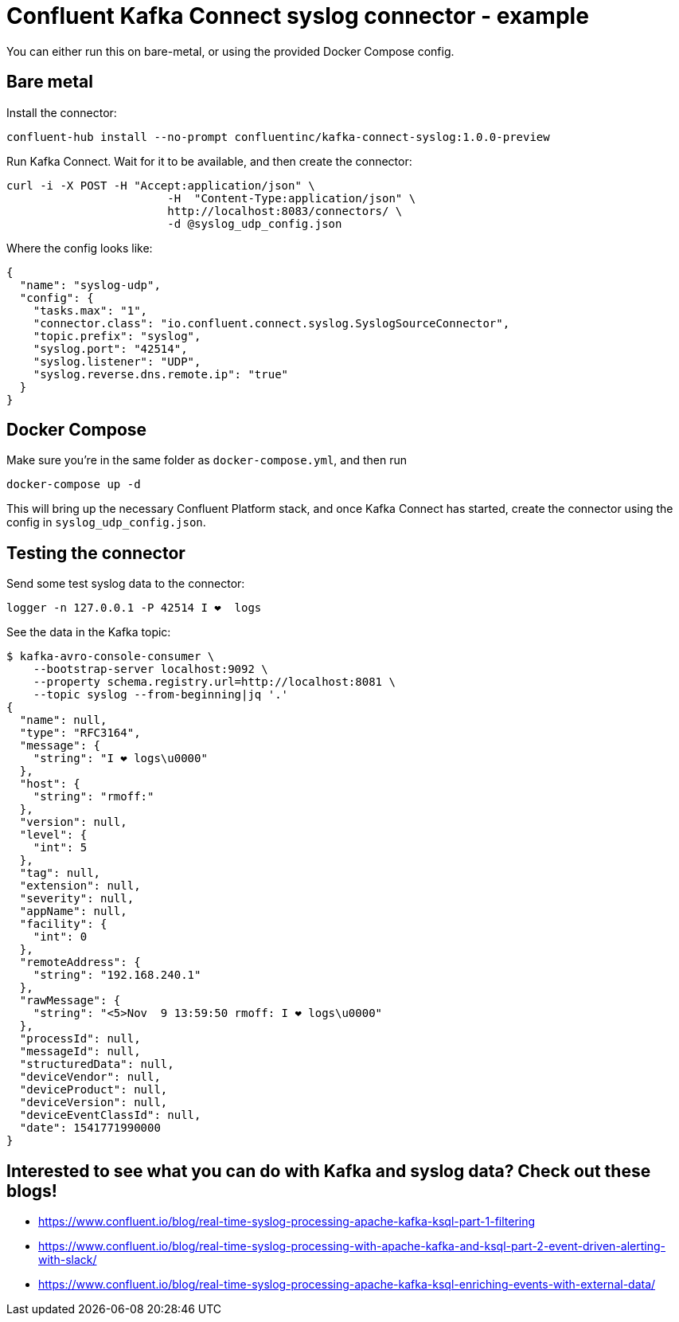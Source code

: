 = Confluent Kafka Connect syslog connector - example

You can either run this on bare-metal, or using the provided Docker Compose config.

== Bare metal

Install the connector: 

[source,bash]
----
confluent-hub install --no-prompt confluentinc/kafka-connect-syslog:1.0.0-preview
----

Run Kafka Connect. Wait for it to be available, and then create the connector: 

[source,bash]
----
curl -i -X POST -H "Accept:application/json" \
                        -H  "Content-Type:application/json" \
                        http://localhost:8083/connectors/ \
                        -d @syslog_udp_config.json
----

Where the config looks like: 

[source,json]
----
{
  "name": "syslog-udp",
  "config": {
    "tasks.max": "1",
    "connector.class": "io.confluent.connect.syslog.SyslogSourceConnector",
    "topic.prefix": "syslog",
    "syslog.port": "42514",
    "syslog.listener": "UDP",
    "syslog.reverse.dns.remote.ip": "true"
  }
}
----

== Docker Compose

Make sure you're in the same folder as `docker-compose.yml`, and then run 

[source,bash]
----
docker-compose up -d
----

This will bring up the necessary Confluent Platform stack, and once Kafka Connect has started, create the connector using the config in `syslog_udp_config.json`.

== Testing the connector

Send some test syslog data to the connector: 

[source,bash]
----
logger -n 127.0.0.1 -P 42514 I ❤️  logs
----

See the data in the Kafka topic: 

[source,bash]
----
$ kafka-avro-console-consumer \
    --bootstrap-server localhost:9092 \
    --property schema.registry.url=http://localhost:8081 \
    --topic syslog --from-beginning|jq '.'
{
  "name": null,
  "type": "RFC3164",
  "message": {
    "string": "I ❤️ logs\u0000"
  },
  "host": {
    "string": "rmoff:"
  },
  "version": null,
  "level": {
    "int": 5
  },
  "tag": null,
  "extension": null,
  "severity": null,
  "appName": null,
  "facility": {
    "int": 0
  },
  "remoteAddress": {
    "string": "192.168.240.1"
  },
  "rawMessage": {
    "string": "<5>Nov  9 13:59:50 rmoff: I ❤️ logs\u0000"
  },
  "processId": null,
  "messageId": null,
  "structuredData": null,
  "deviceVendor": null,
  "deviceProduct": null,
  "deviceVersion": null,
  "deviceEventClassId": null,
  "date": 1541771990000
}
----

== Interested to see what you can do with Kafka and syslog data? Check out these blogs!

* https://www.confluent.io/blog/real-time-syslog-processing-apache-kafka-ksql-part-1-filtering
* https://www.confluent.io/blog/real-time-syslog-processing-with-apache-kafka-and-ksql-part-2-event-driven-alerting-with-slack/
* https://www.confluent.io/blog/real-time-syslog-processing-apache-kafka-ksql-enriching-events-with-external-data/
